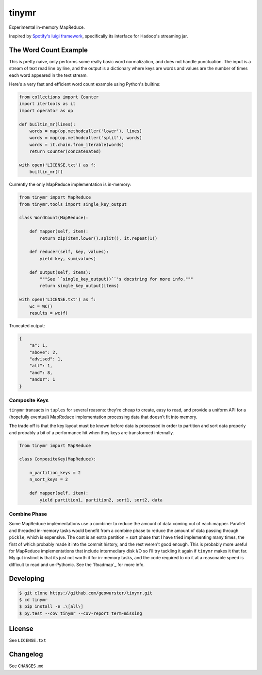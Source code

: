 ======
tinymr
======

Experimental in-memory MapReduce.

.. image:: https://travis-ci.org/geowurster/tinymr.svg?branch=master
    :target: https://travis-ci.org/geowurster/tinymr?branch=master

.. image:: https://coveralls.io/repos/geowurster/tinymr/badge.svg?branch=master
    :target: https://coveralls.io/r/geowurster/tinymr?branch=master

Inspired by `Spotify's luigi framework <http://www.github.com/Spotify/luigi>`_,
specifically its interface for Hadoop's streaming jar.


The Word Count Example
======================

This is pretty naive, only performs some really basic word normalization, and
does not handle punctuation.  The input is a stream of text read line
by line, and the output is a dictionary where keys are words and values are
the number of times each word appeared in the text stream.

Here's a very fast and efficient word count example using Python's builtins:

.. code-block:: python

    from collections import Counter
    import itertools as it
    import operator as op

    def builtin_mr(lines):
        words = map(op.methodcaller('lower'), lines)
        words = map(op.methodcaller('split'), words)
        words = it.chain.from_iterable(words)
        return Counter(concatenated)

    with open('LICENSE.txt') as f:
        builtin_mr(f)

Currently the only MapReduce implementation is in-memory:

.. code-block:: python

    from tinymr import MapReduce
    from tinymr.tools import single_key_output

    class WordCount(MapReduce):

        def mapper(self, item):
            return zip(item.lower().split(), it.repeat(1))

        def reducer(self, key, values):
            yield key, sum(values)

        def output(self, items):
            """See ``single_key_output()``'s docstring for more info."""
            return single_key_output(items)

    with open('LICENSE.txt') as f:
        wc = WC()
        results = wc(f)

Truncated output:

.. code-block:: json

    {
        "a": 1,
        "above": 2,
        "advised": 1,
        "all": 1,
        "and": 8,
        "andor": 1
    }


Composite Keys
--------------

``tinymr`` transacts in ``tuples`` for several reasons: they're cheap to
create, easy to read, and provide a uniform API for a (hopefully eventual)
MapReduce implementation processing data that doesn't fit into memory.

The trade off is that the key layout must be known before data is processed
in order to partition and sort data properly and probably a bit of a
performance hit when they keys are transformed internally.


.. code-block:: python

    from tinymr import MapReduce

    class CompositeKey(MapReduce):

        n_partition_keys = 2
        n_sort_keys = 2

        def mapper(self, item):
            yield partition1, partition2, sort1, sort2, data


Combine Phase
-------------

Some MapReduce implementations use a combiner to reduce the amount of data
coming out of each mapper.  Parallel and threaded in-memory tasks would
benefit from a combine phase to reduce the amount of data passing through
``pickle``, which is expensive.  The cost is an extra partition + sort phase
that I have tried implementing many times, the first of which probably made
it into the commit history, and the rest weren't good enough.  This is
probably more useful for MapReduce implementations that include intermediary
disk I/O so I'll try tackling it again if ``tinymr`` makes it that far.  My
gut instinct is that its just not worth it for in-memory tasks, and the code
required to do it at a reasonable speed is difficult to read and un-Pythonic.
See the `Roadmap`_ for more info.


Developing
==========

.. code-block:: console

    $ git clone https://github.com/geowurster/tinymr.git
    $ cd tinymr
    $ pip install -e .\[all\]
    $ py.test --cov tinymr --cov-report term-missing


License
=======

See ``LICENSE.txt``


Changelog
=========

See ``CHANGES.md``
